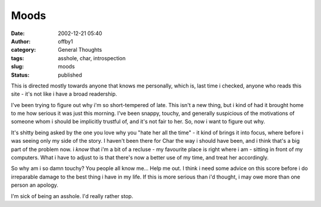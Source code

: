 Moods
#####
:date: 2002-12-21 05:40
:author: offby1
:category: General Thoughts
:tags: asshole, char, introspection
:slug: moods
:status: published

This is directed mostly towards anyone that knows me personally, which
is, last time i checked, anyone who reads this site - it's not like i
have a broad readership.

I've been trying to figure out why i'm so short-tempered of late. This
isn't a new thing, but i kind of had it brought home to me how serious
it was just this morning. I've been snappy, touchy, and generally
suspicious of the motivations of someone whom i should be implicitly
trustful of, and it's not fair to her. So, now i want to figure out why.

It's shitty being asked by the one you love why you "hate her all the
time" - it kind of brings it into focus, where before i was seeing only
my side of the story. I haven't been there for Char the way i should
have been, and i think that's a big part of the problem now. i *know*
that i'm a bit of a recluse - my favourite place is right where i am -
sitting in front of my computers. What i have to adjust to is that
there's now a better use of my time, and treat her accordingly.

So why am i so damn touchy? You people all know me... Help me out. I
think i need some advice on this score before i do irreparable damage to
the best thing i have in my life. If this is more serious than i'd
thought, i may owe more than one person an apology.

I'm sick of being an asshole. I'd really rather stop.
